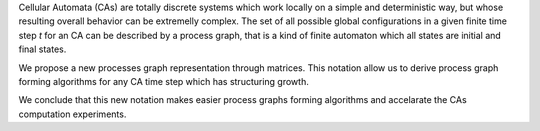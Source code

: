 Cellular Automata (CAs) are totally discrete systems which work locally on a
simple and deterministic way, but whose resulting overall behavior can be
extremelly complex. The set of all possible global configurations in a given
finite time step *t* for an CA can be described by a process graph, that
is a kind of finite automaton which all states are initial and final states.

We propose a new processes graph representation through matrices. This notation
allow us to derive process graph forming algorithms for any CA time step which
has structuring growth.

We conclude that this new notation makes easier process graphs forming
algorithms and accelarate the CAs computation experiments.

